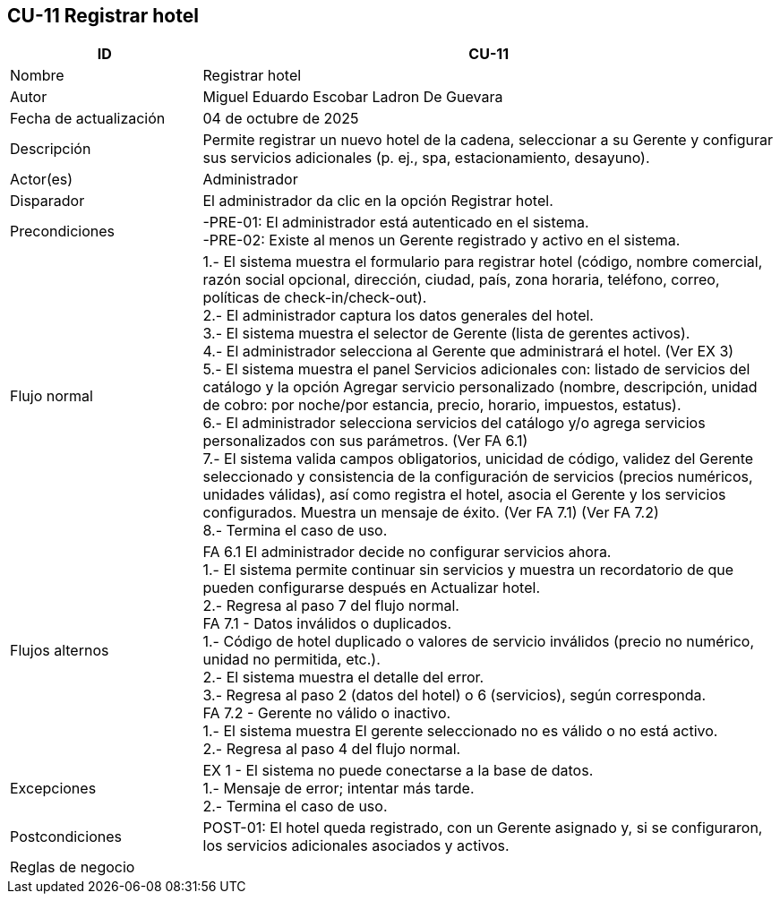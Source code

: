 == CU-11 Registrar hotel
[cols="25,~",options="header"]
|===

| ID | CU-11
| Nombre | Registrar hotel
| Autor | Miguel Eduardo Escobar Ladron De Guevara
| Fecha de actualización | 04 de octubre de 2025
| Descripción | Permite registrar un nuevo hotel de la cadena, seleccionar a su Gerente y configurar sus servicios adicionales (p. ej., spa, estacionamiento, desayuno).
| Actor(es) | Administrador
| Disparador | El administrador da clic en la opción Registrar hotel.
| Precondiciones | -PRE-01: El administrador está autenticado en el sistema. +
-PRE-02: Existe al menos un Gerente registrado y activo en el sistema.
| Flujo normal |
1.- El sistema muestra el formulario para registrar hotel (código, nombre comercial, razón social opcional, dirección, ciudad, país, zona horaria, teléfono, correo, políticas de check-in/check-out). +
2.- El administrador captura los datos generales del hotel. +
3.- El sistema muestra el selector de Gerente (lista de gerentes activos). +
4.- El administrador selecciona al Gerente que administrará el hotel. (Ver EX 3) +
5.- El sistema muestra el panel Servicios adicionales con: listado de servicios del catálogo y la opción Agregar servicio personalizado (nombre, descripción, unidad de cobro: por noche/por estancia, precio, horario, impuestos, estatus). +
6.- El administrador selecciona servicios del catálogo y/o agrega servicios personalizados con sus parámetros. (Ver FA 6.1) +
7.- El sistema valida campos obligatorios, unicidad de código, validez del Gerente seleccionado y consistencia de la configuración de servicios (precios numéricos, unidades válidas), así como registra el hotel, asocia el Gerente y los servicios configurados. Muestra un mensaje de éxito. (Ver FA 7.1) (Ver FA 7.2) +
8.- Termina el caso de uso.
| Flujos alternos |
FA 6.1 El administrador decide no configurar servicios ahora. +
1.- El sistema permite continuar sin servicios y muestra un recordatorio de que pueden configurarse después en Actualizar hotel. +
2.- Regresa al paso 7 del flujo normal. +
FA 7.1 - Datos inválidos o duplicados. +
1.- Código de hotel duplicado o valores de servicio inválidos (precio no numérico, unidad no permitida, etc.). +
2.- El sistema muestra el detalle del error. +
3.- Regresa al paso 2 (datos del hotel) o 6 (servicios), según corresponda. +
FA 7.2 - Gerente no válido o inactivo. +
1.- El sistema muestra El gerente seleccionado no es válido o no está activo. +
2.- Regresa al paso 4 del flujo normal.
| Excepciones |
EX 1 - El sistema no puede conectarse a la base de datos. +
1.- Mensaje de error; intentar más tarde. +
2.- Termina el caso de uso.
| Postcondiciones | POST-01: El hotel queda registrado, con un Gerente asignado y, si se configuraron, los servicios adicionales asociados y activos.
| Reglas de negocio |
|===
